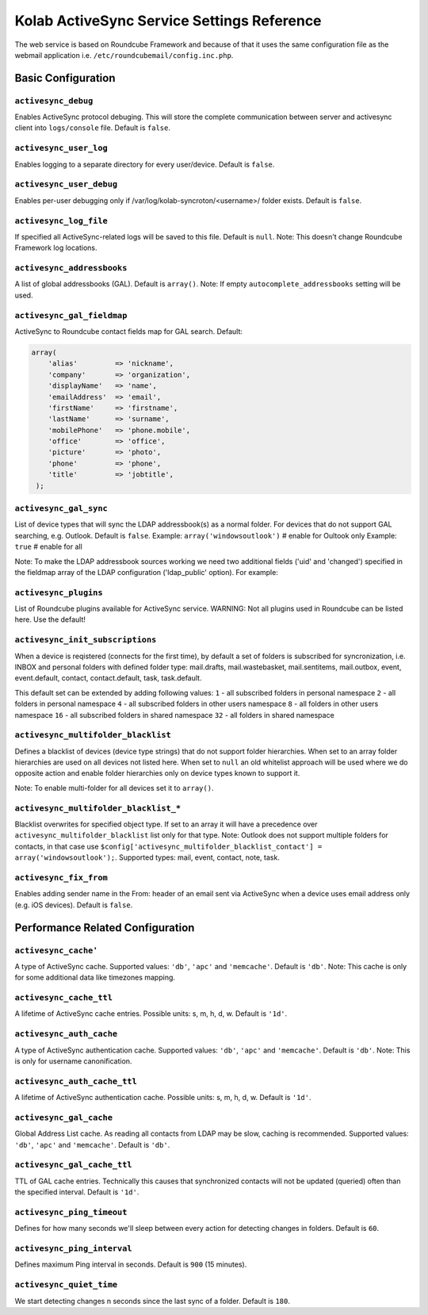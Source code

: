 .. _admin_kolab-activesync-settings:

===========================================
Kolab ActiveSync Service Settings Reference
===========================================

The web service is based on Roundcube Framework and because of that it uses
the same configuration file as the webmail application i.e. ``/etc/roundcubemail/config.inc.php``.

Basic Configuration
===================

``activesync_debug``
^^^^^^^^^^^^^^^^^^^^

Enables ActiveSync protocol debuging. This will store the complete communication between
server and activesync client into ``logs/console`` file. Default is ``false``.

``activesync_user_log``
^^^^^^^^^^^^^^^^^^^^^^^

Enables logging to a separate directory for every user/device. Default is ``false``.

``activesync_user_debug``
^^^^^^^^^^^^^^^^^^^^^^^^^

Enables per-user debugging only if /var/log/kolab-syncroton/<username>/ folder exists.
Default is ``false``.

``activesync_log_file``
^^^^^^^^^^^^^^^^^^^^^^^

If specified all ActiveSync-related logs will be saved to this file. Default is ``null``.
Note: This doesn't change Roundcube Framework log locations.

``activesync_addressbooks``
^^^^^^^^^^^^^^^^^^^^^^^^^^^

A list of global addressbooks (GAL). Default is ``array()``.
Note: If empty ``autocomplete_addressbooks`` setting will be used.

``activesync_gal_fieldmap``
^^^^^^^^^^^^^^^^^^^^^^^^^^^

ActiveSync to Roundcube contact fields map for GAL search.
Default:

.. code-block:: php

   array(
       'alias'         => 'nickname',
       'company'       => 'organization',
       'displayName'   => 'name',
       'emailAddress'  => 'email',
       'firstName'     => 'firstname',
       'lastName'      => 'surname',
       'mobilePhone'   => 'phone.mobile',
       'office'        => 'office',
       'picture'       => 'photo',
       'phone'         => 'phone',
       'title'         => 'jobtitle',
    );


``activesync_gal_sync``
^^^^^^^^^^^^^^^^^^^^^^^

List of device types that will sync the LDAP addressbook(s) as a normal folder.
For devices that do not support GAL searching, e.g. Outlook. Default is ``false``.
Example: ``array('windowsoutlook')``  # enable for Oultook only
Example: ``true``                     # enable for all

Note: To make the LDAP addressbook sources working we need two additional
fields ('uid' and 'changed') specified in the fieldmap array
of the LDAP configuration ('ldap_public' option). For example:

    .. code-block:: php
        'uid'     => 'nsuniqueid',
        'changed' => 'modifytimestamp',


``activesync_plugins``
^^^^^^^^^^^^^^^^^^^^^^

List of Roundcube plugins available for ActiveSync service.
WARNING: Not all plugins used in Roundcube can be listed here. Use the default!

``activesync_init_subscriptions``
^^^^^^^^^^^^^^^^^^^^^^^^^^^^^^^^^

When a device is reqistered (connects for the first time), by default a set of folders
is subscribed for syncronization, i.e. INBOX and personal folders with defined folder type:
mail.drafts, mail.wastebasket, mail.sentitems, mail.outbox, event, event.default,
contact, contact.default, task, task.default.

This default set can be extended by adding following values:
``1``  - all subscribed folders in personal namespace
``2``  - all folders in personal namespace
``4``  - all subscribed folders in other users namespace
``8``  - all folders in other users namespace
``16`` - all subscribed folders in shared namespace
``32`` - all folders in shared namespace

``activesync_multifolder_blacklist``
^^^^^^^^^^^^^^^^^^^^^^^^^^^^^^^^^^^^

Defines a blacklist of devices (device type strings) that do not support folder hierarchies.
When set to an array folder hierarchies are used on all devices not listed here.
When set to ``null`` an old whitelist approach will be used where we do opposite
action and enable folder hierarchies only on device types known to support it.

Note: To enable multi-folder for all devices set it to ``array()``.

``activesync_multifolder_blacklist_*``
^^^^^^^^^^^^^^^^^^^^^^^^^^^^^^^^^^^^^^

Blacklist overwrites for specified object type. If set to an array
it will have a precedence over ``activesync_multifolder_blacklist`` list only for that type.
Note: Outlook does not support multiple folders for contacts, in that case use ``$config['activesync_multifolder_blacklist_contact'] = array('windowsoutlook');``.
Supported types: mail, event, contact, note, task.

``activesync_fix_from``
^^^^^^^^^^^^^^^^^^^^^^^

Enables adding sender name in the From: header of an email sent via ActiveSync
when a device uses email address only (e.g. iOS devices). Default is ``false``.


Performance Related Configuration
=================================

``activesync_cache'``
^^^^^^^^^^^^^^^^^^^^^

A type of ActiveSync cache. Supported values: ``'db'``, ``'apc'`` and ``'memcache'``.
Default is ``'db'``.
Note: This cache is only for some additional data like timezones mapping.

``activesync_cache_ttl``
^^^^^^^^^^^^^^^^^^^^^^^^

A lifetime of ActiveSync cache entries. Possible units: s, m, h, d, w. Default is ``'1d'``.

``activesync_auth_cache``
^^^^^^^^^^^^^^^^^^^^^^^^^

A type of ActiveSync authentication cache. Supported values: ``'db'``, ``'apc'`` and ``'memcache'``.
Default is ``'db'``.
Note: This is only for username canonification.

``activesync_auth_cache_ttl``
^^^^^^^^^^^^^^^^^^^^^^^^^^^^^

A lifetime of ActiveSync authentication cache. Possible units: s, m, h, d, w. Default is ``'1d'``.

``activesync_gal_cache``
^^^^^^^^^^^^^^^^^^^^^^^^

Global Address List cache. As reading all contacts from LDAP may be slow, caching is recommended.
Supported values: ``'db'``, ``'apc'`` and ``'memcache'``. Default is ``'db'``.

``activesync_gal_cache_ttl``
^^^^^^^^^^^^^^^^^^^^^^^^^^^^

TTL of GAL cache entries. Technically this causes that synchronized
contacts will not be updated (queried) often than the specified interval. Default is ``'1d'``.

``activesync_ping_timeout``
^^^^^^^^^^^^^^^^^^^^^^^^^^^

Defines for how many seconds we'll sleep between every action for detecting changes in folders.
Default is ``60``.

``activesync_ping_interval``
^^^^^^^^^^^^^^^^^^^^^^^^^^^^

Defines maximum Ping interval in seconds. Default is ``900`` (15 minutes).

``activesync_quiet_time``
^^^^^^^^^^^^^^^^^^^^^^^^^

We start detecting changes n seconds since the last sync of a folder. Default is ``180``.

